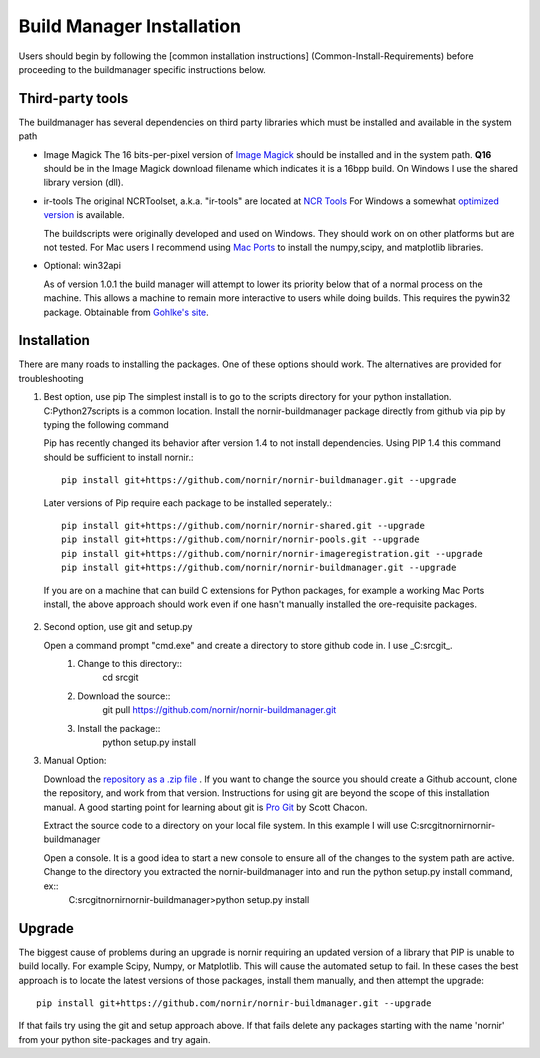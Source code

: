 ==========================
Build Manager Installation
==========================

Users should begin by following the [common installation instructions] (Common-Install-Requirements) before proceeding to the buildmanager specific instructions below.

Third-party tools
-----------------

The buildmanager has several dependencies on third party libraries which must be installed and available in the system path

* Image Magick
  The 16 bits-per-pixel version of `Image Magick`_ should be installed and in the system path.  **Q16** should be in the Image Magick download filename which indicates it is a 16bpp build.  On Windows I use the shared library version (dll).

* ir-tools
  The original NCRToolset, a.k.a. "ir-tools" are located at `NCR Tools`_  For Windows a somewhat `optimized version`_ is available.

  The buildscripts were originally developed and used on Windows.  They should work on on other platforms but are not tested.  For Mac users I recommend using `Mac Ports`_ to install the numpy,scipy, and matplotlib libraries.

* Optional: win32api

  As of version 1.0.1 the build manager will attempt to lower its priority below that of a normal process on the machine.  This allows a machine to remain more interactive to users while doing builds.  This requires the pywin32 package. Obtainable from `Gohlke's site`_.

Installation
------------

There are many roads to installing the packages.  One of these options should work.  The alternatives are provided for troubleshooting 

1. Best option, use pip
   The simplest install is to go to the scripts directory for your python installation.  C:\Python27\scripts is a common location.  Install the nornir-buildmanager package directly from github via pip by typing the following command
   
   Pip has recently changed its behavior after version 1.4 to not install dependencies.  Using PIP 1.4 this command should be sufficient to install nornir.:: 
   
    pip install git+https://github.com/nornir/nornir-buildmanager.git --upgrade
    
   Later versions of Pip require each package to be installed seperately.::
    
    pip install git+https://github.com/nornir/nornir-shared.git --upgrade
    pip install git+https://github.com/nornir/nornir-pools.git --upgrade
    pip install git+https://github.com/nornir/nornir-imageregistration.git --upgrade
    pip install git+https://github.com/nornir/nornir-buildmanager.git --upgrade
 
  If you are on a machine that can build C extensions for Python packages, for example a working Mac Ports install, the above approach should work even if one hasn't manually installed the ore-requisite packages. 

2. Second option, use git and setup.py

   Open a command prompt "cmd.exe" and create a directory to store github code in.  I use _C:\src\git_.    
     1. Change to this directory::
          cd \src\git
        
     2. Download the source::
          git pull https://github.com/nornir/nornir-buildmanager.git  
       
     3. Install the package::
          python setup.py install

3. Manual Option:
   
   Download the `repository as a .zip file`_ .  If you want to change the source you should create a Github account, clone the repository, and work from that version.  Instructions for using git are beyond the scope of this installation manual.  A good starting point for learning about git is `Pro Git`_ by Scott Chacon. 
   
   Extract the source code to a directory on your local file system.  In this example I will use C:\src\git\nornir\nornir-buildmanager

   Open a console.  It is a good idea to start a new console to ensure all of the changes to the system path are active.  Change to the directory you extracted the nornir-buildmanager into and run the python setup.py install command, ex::
     C:\src\git\nornir\nornir-buildmanager>python setup.py install

Upgrade
-------

The biggest cause of problems during an upgrade is nornir requiring an updated version of a library that PIP is unable to build locally.  For example Scipy, Numpy, or Matplotlib.  This will cause the automated setup to fail.  In these cases the best approach is to locate the latest versions of those packages, install them manually, and then attempt the upgrade:: 

    pip install git+https://github.com/nornir/nornir-buildmanager.git --upgrade

If that fails try using the git and setup approach above.  If that fails delete any packages starting with the name 'nornir' from your python site-packages and try again.


.. _Image Magick: http://www.imagemagick.org/
.. _NCR Tools: http://www.ucnia.org/download/ncrtoolset/
.. _optimized version: http://connectomes.utah.edu/Software/nornir/ir-tools_JA_Improved.zip
.. _Mac Ports: http://www.macports.org/
.. _Gohlke's site: http://www.lfd.uci.edu/~gohlke/pythonlibs/#pywin32
.. _repository as a .zip file: https://github.com/jamesra/nornir-buildmanager/archive/master.zip
.. _Pro Git: http://git-scm.com/book/ 
